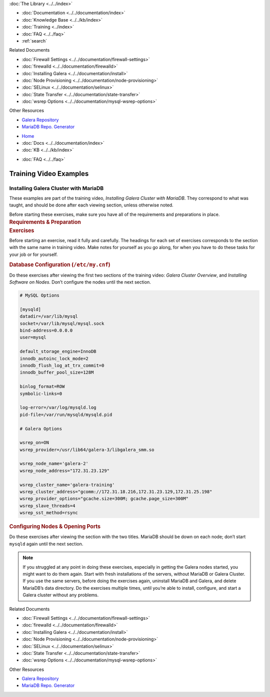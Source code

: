 .. meta::
   :title: Training Video Examples |---| Installing Galera Cluster with MariaDB
   :description:
   :language: en-US
   :keywords:
   :copyright: Codership Oy, 2014 - 2025. All Rights Reserved.

.. container:: left-margin

   .. container:: left-margin-top

      :doc:`The Library <../../index>`

   .. container:: left-margin-content

      - :doc:`Documentation <../../documentation/index>`
      - :doc:`Knowledge Base <../../kb/index>`
      - :doc:`Training <../index>`

        .. cssclass:: sub-links

           - :doc:`Training Courses <../courses/index>`

           .. cssclass:: here

           - :doc:`Training Videos <./index>`

        .. cssclass:: sub-links

           - :doc:`Tutorial Articles <../tutorials/index>`

      - :doc:`FAQ <../../faq>`
      - :ref:`search`

      Related Documents

      - :doc:`Firewall Settings <../../documentation/firewall-settings>`
      - :doc:`firewalld <../../documentation/firewalld>`
      - :doc:`Installing Galera <../../documentation/install>`
      - :doc:`Node Provisioning <../../documentation/node-provisioning>`
      - :doc:`SELinux <../../documentation/selinux>`
      - :doc:`State Transfer <../../documentation/state-transfer>`
      - :doc:`wsrep Options <../../documentation/mysql-wsrep-options>`

      Other Resources

      - `Galera Repository <http://releases.galeracluster.com/>`_
      - `MariaDB Repo. Generator <https://downloads.mariadb.org/mariadb/repositories/>`_

.. container:: top-links

   - `Home <https://galeracluster.com>`_
   - :doc:`Docs <../../documentation/index>`
   - :doc:`KB <../../kb/index>`

   .. cssclass:: here nav-wider

      - :doc:`Training <../index>`

   - :doc:`FAQ <../../faq>`


.. role:: raw-html(raw)
   :format: html

.. cssclass:: library-article training-exercises
.. _`examples-galera-mariadb-installing`:

==========================
Training Video Examples
==========================

---------------------------------------
Installing Galera Cluster with MariaDB
---------------------------------------

.. container:: video-abstract list-col2-3

   These examples are part of the training video, *Installing Galera Cluster with MariaDB*. They correspond to what was taught, and should be done after each viewing section, unless otherwise noted.

   Before starting these exercises, make sure you have all of the requirements and preparations in place.

.. container:: list-col1-3

   .. rst-class:: training-video-resources
   .. rubric:: Requirements & Preparation

   .. rst-class:: training-video-resources

      - Test Servers:  3
      - Operating System:  Linux
      - Software:  Don’t install MariaDB or Galera Cluster in preparation.


.. container:: banner

   .. rst-class:: section-heading
   .. rubric:: Exercises

Before starting an exercise, read it fully and carefully. The headings for each set of exercises corresponds to the section with the same name in training video. Make notes for yourself as you go along, for when you have to do these tasks for your job or for yourself.


.. rst-class:: sub-heading
.. rubric:: Database Configuration (``/etc/my.cnf``)

Do these exercises after viewing the first two sections of the training video:  *Galera Cluster Overview*, and *Installing Software on Nodes*. Don’t configure the nodes until the next section.

.. code:: text

   # MySQL Options

   [mysqld]
   datadir=/var/lib/mysql
   socket=/var/lib/mysql/mysql.sock
   bind-address=0.0.0.0
   user=mysql

   default_storage_engine=InnoDB
   innodb_autoinc_lock_mode=2
   innodb_flush_log_at_trx_commit=0
   innodb_buffer_pool_size=128M

   binlog_format=ROW
   symbolic-links=0

   log-error=/var/log/mysqld.log
   pid-file=/var/run/mysqld/mysqld.pid

   # Galera Options

   wsrep_on=ON
   wsrep_provider=/usr/lib64/galera-3/libgalera_smm.so

   wsrep_node_name='galera-2'
   wsrep_node_address="172.31.23.129"

   wsrep_cluster_name='galera-training'
   wsrep_cluster_address="gcomm://172.31.18.216,172.31.23.129,172.31.25.198"
   wsrep_provider_options="gcache.size=300M; gcache.page_size=300M"
   wsrep_slave_threads=4
   wsrep_sst_method=rsync


.. rst-class:: sub-heading
.. rubric:: Configuring Nodes & Opening Ports

Do these exercises after viewing the section with the two titles. MariaDB should be down on each node; don’t start ``mysqld`` again until the next section.

.. note::

  If you struggled at any point in doing these exercises, especially in getting the Galera nodes started, you might want to do them again. Start with fresh installations of the servers, without MariaDB or Galera Cluster. If you use the same servers, before doing the exercises again, uninstall MariaDB and Galera, and delete MariaDB’s data directory. Do the exercises multiple times, until you’re able to install, configure, and start a Galera cluster without any problems.

.. container:: bottom-links

   Related Documents

   - :doc:`Firewall Settings <../../documentation/firewall-settings>`
   - :doc:`firewalld <../../documentation/firewalld>`
   - :doc:`Installing Galera <../../documentation/install>`
   - :doc:`Node Provisioning <../../documentation/node-provisioning>`
   - :doc:`SELinux <../../documentation/selinux>`
   - :doc:`State Transfer <../../documentation/state-transfer>`
   - :doc:`wsrep Options <../../documentation/mysql-wsrep-options>`

   Other Resources

   - `Galera Repository <http://releases.galeracluster.com/>`_
   - `MariaDB Repo. Generator <https://downloads.mariadb.org/mariadb/repositories/>`_


.. |---|   unicode:: U+2014 .. EM DASH
   :trim:

.. |br| raw:: html

  <br/>
